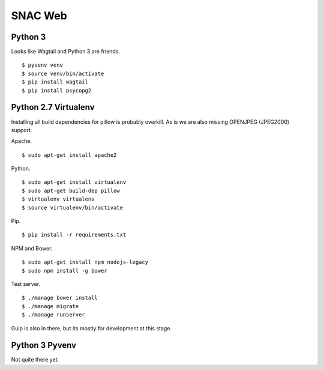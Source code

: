 
SNAC Web
========


    
Python 3
--------

Looks like Wagtail and Python 3 are friends. ::

    $ pyvenv venv
    $ source venv/bin/activate
    $ pip install wagtail
    $ pip install psycopg2

Python 2.7 Virtualenv
---------------------

Installing all build dependencies for pillow is probably overkill.  As is we
are also missing OPENJPEG (JPEG2000) support.

Apache. ::

    $ sudo apt-get install apache2

Python. ::

    $ sudo apt-get install virtualenv
    $ sudo apt-get build-dep pillow
    $ virtualenv virtualenv
    $ source virtualenv/bin/activate

Pip. ::

    $ pip install -r requirements.txt

NPM and Bower. ::

    $ sudo apt-get install npm nodejs-legacy
    $ sudo npm install -g bower
    
Test server. ::

    $ ./manage bower install
    $ ./manage migrate
    $ ./manage runserver

Gulp is also in there, but its mostly for development at this stage.


Python 3 Pyvenv
---------------

Not quite there yet.




